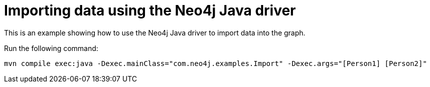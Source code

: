 = Importing data using the Neo4j Java driver

This is an example showing how to use the Neo4j Java driver to import data into the graph.

Run the following command:

```
mvn compile exec:java -Dexec.mainClass="com.neo4j.examples.Import" -Dexec.args="[Person1] [Person2]"
```
